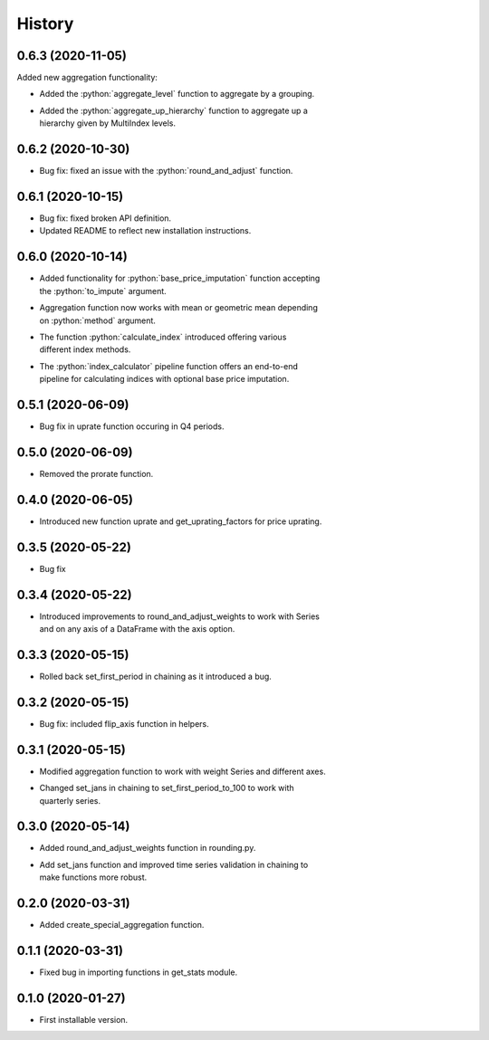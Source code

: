 .. :changelog:
.. role:: python(code)
   :language: python

History
-------

0.6.3   (2020-11-05)
++++++++++++++++++++

Added new aggregation functionality:

* Added the :python:`aggregate_level` function to aggregate by a grouping.
* | Added the :python:`aggregate_up_hierarchy` function to aggregate up a
  | hierarchy given by MultiIndex levels.


0.6.2   (2020-10-30)
++++++++++++++++++++

* Bug fix: fixed an issue with the :python:`round_and_adjust` function.

0.6.1   (2020-10-15)
++++++++++++++++++++

* Bug fix: fixed broken API definition.
* Updated README to reflect new installation instructions.


0.6.0   (2020-10-14)
++++++++++++++++++++

* | Added functionality for :python:`base_price_imputation` function accepting
  | the :python:`to_impute` argument.
* | Aggregation function now works with mean or geometric mean depending
  | on :python:`method` argument.
* | The function :python:`calculate_index` introduced offering various
  | different index methods.
* | The :python:`index_calculator` pipeline function offers an end-to-end
  | pipeline for calculating indices with optional base price imputation.


0.5.1   (2020-06-09)
++++++++++++++++++++

* Bug fix in uprate function occuring in Q4 periods.

0.5.0   (2020-06-09)
++++++++++++++++++++

* Removed the prorate function.

0.4.0   (2020-06-05)
++++++++++++++++++++

* Introduced new function uprate and get_uprating_factors for price uprating.

0.3.5   (2020-05-22)
++++++++++++++++++++

* Bug fix

0.3.4   (2020-05-22)
++++++++++++++++++++

* | Introduced improvements to round_and_adjust_weights to work with Series
  | and on any axis of a DataFrame with the axis option.

0.3.3   (2020-05-15)
++++++++++++++++++++

* Rolled back set_first_period in chaining as it introduced a bug.

0.3.2   (2020-05-15)
++++++++++++++++++++

* Bug fix: included flip_axis function in helpers.

0.3.1   (2020-05-15)
++++++++++++++++++++

* Modified aggregation function to work with weight Series and different axes.
* | Changed set_jans in chaining to set_first_period_to_100 to work with 
  | quarterly series.

0.3.0   (2020-05-14)
++++++++++++++++++++

* Added round_and_adjust_weights function in rounding.py.
* | Add set_jans function and improved time series validation in chaining to
  | make functions more robust.

0.2.0   (2020-03-31)
++++++++++++++++++++

* Added create_special_aggregation function.

0.1.1   (2020-03-31)
++++++++++++++++++++

* Fixed bug in importing functions in get_stats module.

0.1.0   (2020-01-27)
++++++++++++++++++++

* First installable version.


